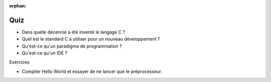 :orphan:

====
Quiz
====

- Dans quelle décennie a été inventé le langage C ?
- Quel est le standard C à utiliser pour un nouveau développement ?
- Qu'est-ce qu'un paradigme de programmation ?
- Qu'est-ce qu'un IDE ?

Exercices

- Compiler Hello World et essayer de ne lancer que le préprocesseur.

